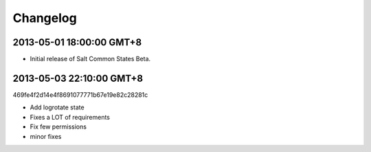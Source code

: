 =========
Changelog
=========

2013-05-01 18:00:00 GMT+8
-------------------------

- Initial release of Salt Common States Beta.

2013-05-03 22:10:00 GMT+8
-------------------------

469fe4f2d14e4f8691077771b67e19e82c28281c

- Add logrotate state
- Fixes a LOT of requirements
- Fix few permissions
- minor fixes
